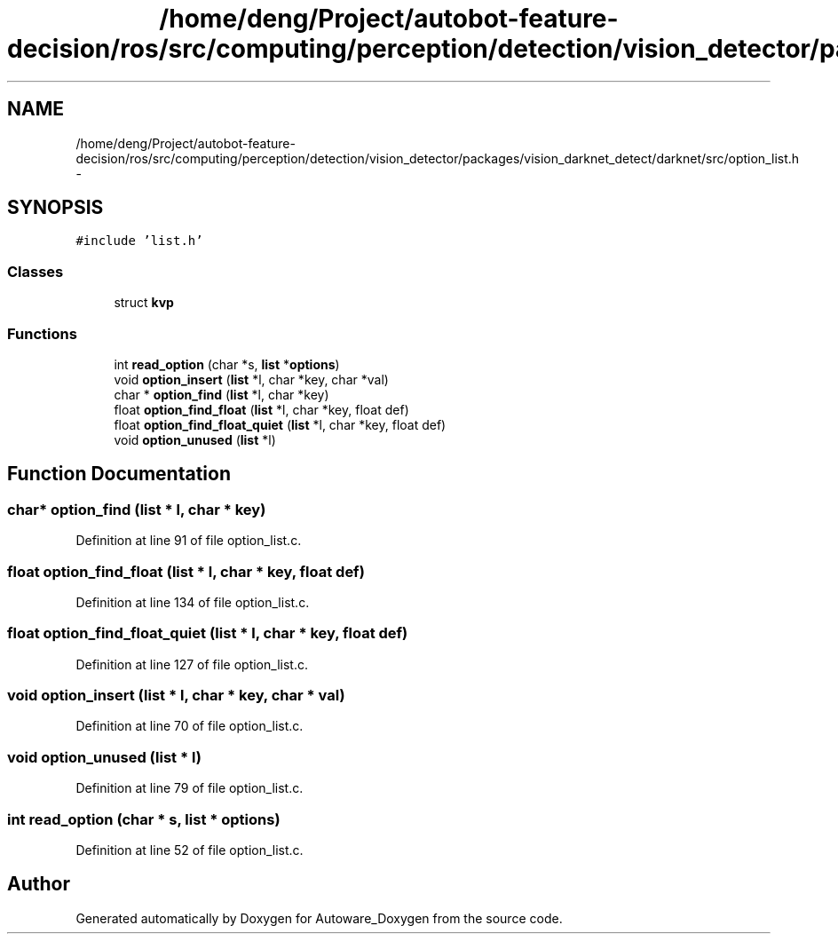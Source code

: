 .TH "/home/deng/Project/autobot-feature-decision/ros/src/computing/perception/detection/vision_detector/packages/vision_darknet_detect/darknet/src/option_list.h" 3 "Fri May 22 2020" "Autoware_Doxygen" \" -*- nroff -*-
.ad l
.nh
.SH NAME
/home/deng/Project/autobot-feature-decision/ros/src/computing/perception/detection/vision_detector/packages/vision_darknet_detect/darknet/src/option_list.h \- 
.SH SYNOPSIS
.br
.PP
\fC#include 'list\&.h'\fP
.br

.SS "Classes"

.in +1c
.ti -1c
.RI "struct \fBkvp\fP"
.br
.in -1c
.SS "Functions"

.in +1c
.ti -1c
.RI "int \fBread_option\fP (char *s, \fBlist\fP *\fBoptions\fP)"
.br
.ti -1c
.RI "void \fBoption_insert\fP (\fBlist\fP *l, char *key, char *val)"
.br
.ti -1c
.RI "char * \fBoption_find\fP (\fBlist\fP *l, char *key)"
.br
.ti -1c
.RI "float \fBoption_find_float\fP (\fBlist\fP *l, char *key, float def)"
.br
.ti -1c
.RI "float \fBoption_find_float_quiet\fP (\fBlist\fP *l, char *key, float def)"
.br
.ti -1c
.RI "void \fBoption_unused\fP (\fBlist\fP *l)"
.br
.in -1c
.SH "Function Documentation"
.PP 
.SS "char* option_find (\fBlist\fP * l, char * key)"

.PP
Definition at line 91 of file option_list\&.c\&.
.SS "float option_find_float (\fBlist\fP * l, char * key, float def)"

.PP
Definition at line 134 of file option_list\&.c\&.
.SS "float option_find_float_quiet (\fBlist\fP * l, char * key, float def)"

.PP
Definition at line 127 of file option_list\&.c\&.
.SS "void option_insert (\fBlist\fP * l, char * key, char * val)"

.PP
Definition at line 70 of file option_list\&.c\&.
.SS "void option_unused (\fBlist\fP * l)"

.PP
Definition at line 79 of file option_list\&.c\&.
.SS "int read_option (char * s, \fBlist\fP * options)"

.PP
Definition at line 52 of file option_list\&.c\&.
.SH "Author"
.PP 
Generated automatically by Doxygen for Autoware_Doxygen from the source code\&.
